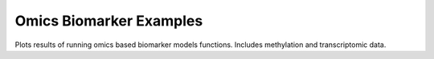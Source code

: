 .. _omics_examples:

=========================
Omics Biomarker Examples
=========================

Plots results of running omics based biomarker models functions. Includes methylation and transcriptomic data.
